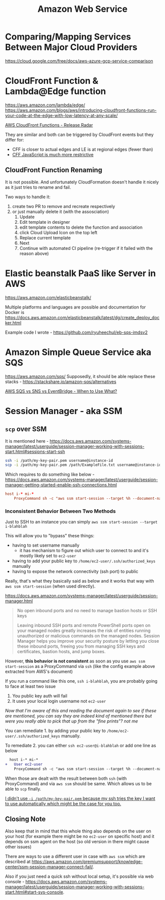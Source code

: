 #+title: Amazon Web Service

* Comparing/Mapping Services Between Major Cloud Providers
https://cloud.google.com/free/docs/aws-azure-gcp-service-comparison

* CloudFront Function & Lambda@Edge function
https://aws.amazon.com/lambda/edge/
https://aws.amazon.com/blogs/aws/introducing-cloudfront-functions-run-your-code-at-the-edge-with-low-latency-at-any-scale/

[[https://youtu.be/UgFjcNq-yoQ][AWS CloudFront Functions - Release Radar]]

They are similar and both can be triggered by CloudFront events but they differ for:
- CFF is closer to actual edges and LE is at regional edges (fewer than)
- [[https://docs.aws.amazon.com/AmazonCloudFront/latest/DeveloperGuide/functions-javascript-runtime-features.html][CFF JavaScript is much more restrictive]]

** CloudFront Function Renaming
It is not possible. And unfortunately CloudFormation doesn't handle it nicely as it just tries to rename and fail.

Two ways to handle it:
1. create two PR to remove and recreate respectively
2. or just manually delete it (with the assosciation)
   1) Update
   2) Edit template in designer
   3) edit template contents to delete the function and association
   4) click Cloud Upload Icon on the top left
   5) Replace current template
   6) Next
   7) Continue with automated CI pipeline (re-trigger if it failed with the reason above)

* Elastic beanstalk PaaS like Server in AWS
https://aws.amazon.com/elasticbeanstalk/

Multiple platforms and languages are possible and documentation for Docker is https://docs.aws.amazon.com/elasticbeanstalk/latest/dg/create_deploy_docker.html

Example code I wrote - https://github.com/ryuheechul/eb-sqs-imdsv2

* Amazon Simple Queue Service aka SQS
https://aws.amazon.com/sqs/
Supposedly, it should be able replace these stacks - https://stackshare.io/amazon-sqs/alternatives

[[https://www.youtube.com/watch?v=RoKAEzdcr7k][AWS SQS vs SNS vs EventBridge - When to Use What?]]

* Session Manager - aka SSM
** =scp= over SSM
It is mentioned here - https://docs.aws.amazon.com/systems-manager/latest/userguide/session-manager-working-with-sessions-start.html#sessions-start-ssh

#+begin_src bash
ssh -i /path/my-key-pair.pem username@instance-id
scp -i /path/my-key-pair.pem /path/ExampleFile.txt username@instance-id:~
#+end_src

Which requires to do something like below - https://docs.aws.amazon.com/systems-manager/latest/userguide/session-manager-getting-started-enable-ssh-connections.html
# SSH over Session Manager

#+begin_src conf
host i-* mi-*
    ProxyCommand sh -c "aws ssm start-session --target %h --document-name AWS-StartSSHSession --parameters 'portNumber=%p'"
#+end_src

*** Inconsistent Behavior Between Two Methods

Just to SSH to an instance you can simply =aws ssm start-session --target i-blahblah=

This will allow you to "bypass" these things:
- having to set username manually
  - it has mechanism to figure out which user to connect to and it's mostly likely set to =ec2-user=
- having to add your public key to =/home/ec2-user/.ssh/authorized_keys= manually
- having to expose the network connectivity (ssh port) to public

Really, that's what they basically said as below and it works that way with =aws ssm start-session= (when used directly).

https://docs.aws.amazon.com/systems-manager/latest/userguide/session-manager.html
#+begin_quote

No open inbound ports and no need to manage bastion hosts or SSH keys

Leaving inbound SSH ports and remote PowerShell ports open on your managed nodes greatly increases the risk of entities running unauthorized or malicious commands on the managed nodes. Session Manager helps you improve your security posture by letting you close these inbound ports, freeing you from managing SSH keys and certificates, bastion hosts, and jump boxes.
#+end_quote


However, *this behavior is not consistent* as soon as you use =aws ssm start-session= as a ProxyCommand via =ssh= (like the config example above extracted from AWS's document)

If you run a command like this one, =ssh i-blahblah=, you are probably going to face at least two issue

1. You public key auth will fail
2. It uses your local login username not =ec2-user=

/Now that I'm aware of this and reading the document again to see if these are mentioned, you can say they are indeed kind of mentioned there but were you really able to pick that up from the "fine prints"? not me/

You can remediate 1. by adding your public key to =/home/ec2-user/.ssh/authorized_keys= manually.

To remediate 2. you can either =ssh ec2-user@i-blahblah= or add one line as below

#+begin_src diff
  host i-* mi-*
+   User ec2-user
    ProxyCommand sh -c "aws ssm start-session --target %h --document-name AWS-StartSSHSession --parameters 'portNumber=%p'"
#+end_src

When those are dealt with the result between both =ssh= (with ProxyCommand) and via =aws ssm= should be same.
Which allows us to be able to =scp= finally.

_I didn't use =-i /path/my-key-pair.pem= because my ssh tries the key I want to use automatically which might be the case for you too._

** Closing Note

Also keep that in mind that this whole thing also depends on the user on your host (for example there might be no =ec2-user= on specific host) and it depends on ssm agent on the host (so old version in there might cause other issues)

There are ways to use a different user in case with =aws ssm= which are described at https://aws.amazon.com/premiumsupport/knowledge-center/ssm-session-manager-connect-fail/.

Also if you just need a quick ssh without local setup, it's possible via web console - https://docs.aws.amazon.com/systems-manager/latest/userguide/session-manager-working-with-sessions-start.html#start-sys-console.
